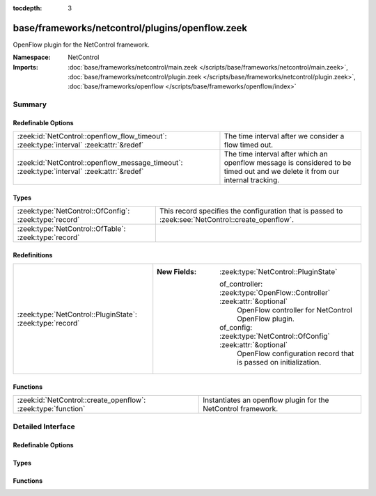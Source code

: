 :tocdepth: 3

base/frameworks/netcontrol/plugins/openflow.zeek
================================================
.. zeek:namespace:: NetControl

OpenFlow plugin for the NetControl framework.

:Namespace: NetControl
:Imports: :doc:`base/frameworks/netcontrol/main.zeek </scripts/base/frameworks/netcontrol/main.zeek>`, :doc:`base/frameworks/netcontrol/plugin.zeek </scripts/base/frameworks/netcontrol/plugin.zeek>`, :doc:`base/frameworks/openflow </scripts/base/frameworks/openflow/index>`

Summary
~~~~~~~
Redefinable Options
###################
========================================================================================== ===============================================================================
:zeek:id:`NetControl::openflow_flow_timeout`: :zeek:type:`interval` :zeek:attr:`&redef`    The time interval after we consider a flow timed out.
:zeek:id:`NetControl::openflow_message_timeout`: :zeek:type:`interval` :zeek:attr:`&redef` The time interval after which an openflow message is considered to be timed out
                                                                                           and we delete it from our internal tracking.
========================================================================================== ===============================================================================

Types
#####
====================================================== ==================================================================================================
:zeek:type:`NetControl::OfConfig`: :zeek:type:`record` This record specifies the configuration that is passed to :zeek:see:`NetControl::create_openflow`.
:zeek:type:`NetControl::OfTable`: :zeek:type:`record`  
====================================================== ==================================================================================================

Redefinitions
#############
========================================================= =========================================================================
:zeek:type:`NetControl::PluginState`: :zeek:type:`record` 
                                                          
                                                          :New Fields: :zeek:type:`NetControl::PluginState`
                                                          
                                                            of_controller: :zeek:type:`OpenFlow::Controller` :zeek:attr:`&optional`
                                                              OpenFlow controller for NetControl OpenFlow plugin.
                                                          
                                                            of_config: :zeek:type:`NetControl::OfConfig` :zeek:attr:`&optional`
                                                              OpenFlow configuration record that is passed on initialization.
========================================================= =========================================================================

Functions
#########
============================================================= =============================================================
:zeek:id:`NetControl::create_openflow`: :zeek:type:`function` Instantiates an openflow plugin for the NetControl framework.
============================================================= =============================================================


Detailed Interface
~~~~~~~~~~~~~~~~~~
Redefinable Options
###################
.. zeek:id:: NetControl::openflow_flow_timeout
   :source-code: base/frameworks/netcontrol/plugins/openflow.zeek 76 76

   :Type: :zeek:type:`interval`
   :Attributes: :zeek:attr:`&redef`
   :Default: ``1.0 day``

   The time interval after we consider a flow timed out. This should be fairly high (or
   even disabled) if you expect a lot of long flows. However, one also will have state
   buildup for quite a while if keeping this around...

.. zeek:id:: NetControl::openflow_message_timeout
   :source-code: base/frameworks/netcontrol/plugins/openflow.zeek 71 71

   :Type: :zeek:type:`interval`
   :Attributes: :zeek:attr:`&redef`
   :Default: ``20.0 secs``

   The time interval after which an openflow message is considered to be timed out
   and we delete it from our internal tracking.

Types
#####
.. zeek:type:: NetControl::OfConfig
   :source-code: base/frameworks/netcontrol/plugins/openflow.zeek 11 51

   :Type: :zeek:type:`record`


   .. zeek:field:: monitor :zeek:type:`bool` :zeek:attr:`&default` = ``T`` :zeek:attr:`&optional`

      Accept rules that target the monitor path.


   .. zeek:field:: forward :zeek:type:`bool` :zeek:attr:`&default` = ``T`` :zeek:attr:`&optional`

      Accept rules that target the forward path.


   .. zeek:field:: idle_timeout :zeek:type:`count` :zeek:attr:`&default` = ``0`` :zeek:attr:`&optional`

      Default OpenFlow idle timeout.


   .. zeek:field:: table_id :zeek:type:`count` :zeek:attr:`&optional`

      Default OpenFlow table ID.


   .. zeek:field:: priority_offset :zeek:type:`int` :zeek:attr:`&default` = ``0`` :zeek:attr:`&optional`

      Add this to all rule priorities. Can be useful if you want the openflow priorities be offset from the netcontrol priorities without having to write a filter function.


   .. zeek:field:: check_pred :zeek:type:`function` (p: :zeek:type:`NetControl::PluginState`, r: :zeek:type:`NetControl::Rule`) : :zeek:type:`bool` :zeek:attr:`&optional`

      Predicate that is called on rule insertion or removal.
      

      :param p: Current plugin state.
      

      :param r: The rule to be inserted or removed.
      

      :returns: T if the rule can be handled by the current backend, F otherwise.


   .. zeek:field:: match_pred :zeek:type:`function` (p: :zeek:type:`NetControl::PluginState`, e: :zeek:type:`NetControl::Entity`, m: :zeek:type:`vector` of :zeek:type:`OpenFlow::ofp_match`) : :zeek:type:`vector` of :zeek:type:`OpenFlow::ofp_match` :zeek:attr:`&optional`

      This predicate is called each time an OpenFlow match record is created.
      The predicate can modify the match structure before it is sent on to the
      device.
      

      :param p: Current plugin state.
      

      :param r: The rule to be inserted or removed.
      

      :param m: The openflow match structures that were generated for this rules.
      

      :returns: The modified OpenFlow match structures that will be used in place of the structures passed in m.


   .. zeek:field:: flow_mod_pred :zeek:type:`function` (p: :zeek:type:`NetControl::PluginState`, r: :zeek:type:`NetControl::Rule`, m: :zeek:type:`OpenFlow::ofp_flow_mod`) : :zeek:type:`OpenFlow::ofp_flow_mod` :zeek:attr:`&optional`

      This predicate is called before a FlowMod message is sent to the OpenFlow
      device. It can modify the FlowMod message before it is passed on.
      

      :param p: Current plugin state.
      

      :param r: The rule to be inserted or removed.
      

      :param m: The OpenFlow FlowMod message.
      

      :returns: The modified FlowMod message that is used in lieu of m.


   This record specifies the configuration that is passed to :zeek:see:`NetControl::create_openflow`.

.. zeek:type:: NetControl::OfTable
   :source-code: base/frameworks/netcontrol/plugins/openflow.zeek 60 67

   :Type: :zeek:type:`record`


   .. zeek:field:: p :zeek:type:`NetControl::PluginState`


   .. zeek:field:: r :zeek:type:`NetControl::Rule`


   .. zeek:field:: c :zeek:type:`count` :zeek:attr:`&default` = ``0`` :zeek:attr:`&optional`


   .. zeek:field:: packet_count :zeek:type:`count` :zeek:attr:`&default` = ``0`` :zeek:attr:`&optional`


   .. zeek:field:: byte_count :zeek:type:`count` :zeek:attr:`&default` = ``0`` :zeek:attr:`&optional`


   .. zeek:field:: duration_sec :zeek:type:`double` :zeek:attr:`&default` = ``0.0`` :zeek:attr:`&optional`



Functions
#########
.. zeek:id:: NetControl::create_openflow
   :source-code: base/frameworks/netcontrol/plugins/openflow.zeek 448 453

   :Type: :zeek:type:`function` (controller: :zeek:type:`OpenFlow::Controller`, config: :zeek:type:`NetControl::OfConfig` :zeek:attr:`&default` = ``[]`` :zeek:attr:`&optional`) : :zeek:type:`NetControl::PluginState`

   Instantiates an openflow plugin for the NetControl framework.


